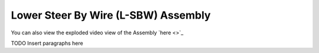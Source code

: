 Lower Steer By Wire (L-SBW) Assembly
==================================


.. image:: ../imgs/Mechanical/lsbw.png
    :width: 100%
    :align: center
    :alt: Lower Steer By Wire Assembly

You can also view the exploded video view of the Assembly `here <>`_


TODO Insert paragraphs here